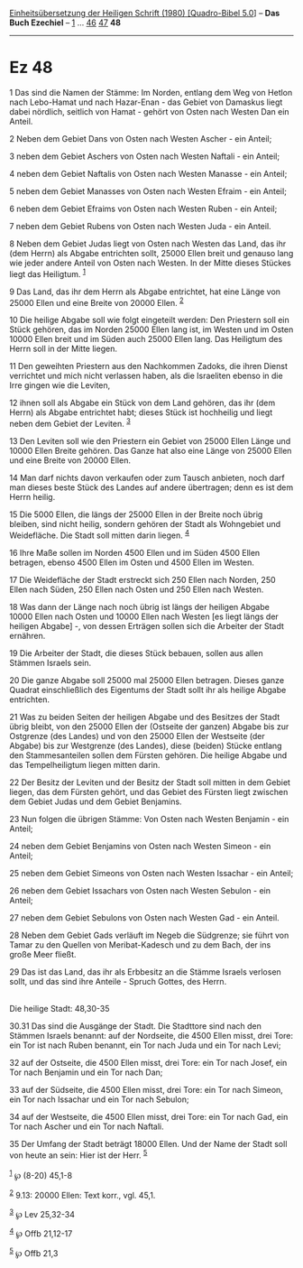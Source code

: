 :PROPERTIES:
:ID:       f1194a53-c992-4aff-81bc-778e6a4cbc7d
:END:
<<navbar>>
[[../index.html][Einheitsübersetzung der Heiligen Schrift (1980)
[Quadro-Bibel 5.0]]] -- *Das Buch Ezechiel* -- [[file:Ez_1.html][1]] ...
[[file:Ez_46.html][46]] [[file:Ez_47.html][47]] *48*

--------------

* Ez 48
  :PROPERTIES:
  :CUSTOM_ID: ez-48
  :END:

<<verses>>

<<v1>>
1 Das sind die Namen der Stämme: Im Norden, entlang dem Weg von Hetlon
nach Lebo-Hamat und nach Hazar-Enan - das Gebiet von Damaskus liegt
dabei nördlich, seitlich von Hamat - gehört von Osten nach Westen Dan
ein Anteil.

<<v2>>
2 Neben dem Gebiet Dans von Osten nach Westen Ascher - ein Anteil;

<<v3>>
3 neben dem Gebiet Aschers von Osten nach Westen Naftali - ein Anteil;

<<v4>>
4 neben dem Gebiet Naftalis von Osten nach Westen Manasse - ein Anteil;

<<v5>>
5 neben dem Gebiet Manasses von Osten nach Westen Efraim - ein Anteil;

<<v6>>
6 neben dem Gebiet Efraims von Osten nach Westen Ruben - ein Anteil;

<<v7>>
7 neben dem Gebiet Rubens von Osten nach Westen Juda - ein Anteil.

<<v8>>
8 Neben dem Gebiet Judas liegt von Osten nach Westen das Land, das ihr
(dem Herrn) als Abgabe entrichten sollt, 25000 Ellen breit und genauso
lang wie jeder andere Anteil von Osten nach Westen. In der Mitte dieses
Stückes liegt das Heiligtum. ^{[[#fn1][1]]}

<<v9>>
9 Das Land, das ihr dem Herrn als Abgabe entrichtet, hat eine Länge von
25000 Ellen und eine Breite von 20000 Ellen. ^{[[#fn2][2]]}

<<v10>>
10 Die heilige Abgabe soll wie folgt eingeteilt werden: Den Priestern
soll ein Stück gehören, das im Norden 25000 Ellen lang ist, im Westen
und im Osten 10000 Ellen breit und im Süden auch 25000 Ellen lang. Das
Heiligtum des Herrn soll in der Mitte liegen.

<<v11>>
11 Den geweihten Priestern aus den Nachkommen Zadoks, die ihren Dienst
verrichtet und mich nicht verlassen haben, als die Israeliten ebenso in
die Irre gingen wie die Leviten,

<<v12>>
12 ihnen soll als Abgabe ein Stück von dem Land gehören, das ihr (dem
Herrn) als Abgabe entrichtet habt; dieses Stück ist hochheilig und liegt
neben dem Gebiet der Leviten. ^{[[#fn3][3]]}

<<v13>>
13 Den Leviten soll wie den Priestern ein Gebiet von 25000 Ellen Länge
und 10000 Ellen Breite gehören. Das Ganze hat also eine Länge von 25000
Ellen und eine Breite von 20000 Ellen.

<<v14>>
14 Man darf nichts davon verkaufen oder zum Tausch anbieten, noch darf
man dieses beste Stück des Landes auf andere übertragen; denn es ist dem
Herrn heilig.

<<v15>>
15 Die 5000 Ellen, die längs der 25000 Ellen in der Breite noch übrig
bleiben, sind nicht heilig, sondern gehören der Stadt als Wohngebiet und
Weidefläche. Die Stadt soll mitten darin liegen. ^{[[#fn4][4]]}

<<v16>>
16 Ihre Maße sollen im Norden 4500 Ellen und im Süden 4500 Ellen
betragen, ebenso 4500 Ellen im Osten und 4500 Ellen im Westen.

<<v17>>
17 Die Weidefläche der Stadt erstreckt sich 250 Ellen nach Norden, 250
Ellen nach Süden, 250 Ellen nach Osten und 250 Ellen nach Westen.

<<v18>>
18 Was dann der Länge nach noch übrig ist längs der heiligen Abgabe
10000 Ellen nach Osten und 10000 Ellen nach Westen [es liegt längs der
heiligen Abgabe] -, von dessen Erträgen sollen sich die Arbeiter der
Stadt ernähren.

<<v19>>
19 Die Arbeiter der Stadt, die dieses Stück bebauen, sollen aus allen
Stämmen Israels sein.

<<v20>>
20 Die ganze Abgabe soll 25000 mal 25000 Ellen betragen. Dieses ganze
Quadrat einschließlich des Eigentums der Stadt sollt ihr als heilige
Abgabe entrichten.

<<v21>>
21 Was zu beiden Seiten der heiligen Abgabe und des Besitzes der Stadt
übrig bleibt, von den 25000 Ellen der (Ostseite der ganzen) Abgabe bis
zur Ostgrenze (des Landes) und von den 25000 Ellen der Westseite (der
Abgabe) bis zur Westgrenze (des Landes), diese (beiden) Stücke entlang
den Stammesanteilen sollen dem Fürsten gehören. Die heilige Abgabe und
das Tempelheiligtum liegen mitten darin.

<<v22>>
22 Der Besitz der Leviten und der Besitz der Stadt soll mitten in dem
Gebiet liegen, das dem Fürsten gehört, und das Gebiet des Fürsten liegt
zwischen dem Gebiet Judas und dem Gebiet Benjamins.

<<v23>>
23 Nun folgen die übrigen Stämme: Von Osten nach Westen Benjamin - ein
Anteil;

<<v24>>
24 neben dem Gebiet Benjamins von Osten nach Westen Simeon - ein Anteil;

<<v25>>
25 neben dem Gebiet Simeons von Osten nach Westen Issachar - ein Anteil;

<<v26>>
26 neben dem Gebiet Issachars von Osten nach Westen Sebulon - ein
Anteil;

<<v27>>
27 neben dem Gebiet Sebulons von Osten nach Westen Gad - ein Anteil.

<<v28>>
28 Neben dem Gebiet Gads verläuft im Negeb die Südgrenze; sie führt von
Tamar zu den Quellen von Meribat-Kadesch und zu dem Bach, der ins große
Meer fließt.

<<v29>>
29 Das ist das Land, das ihr als Erbbesitz an die Stämme Israels
verlosen sollt, und das sind ihre Anteile - Spruch Gottes, des Herrn.\\
\\

<<v30.31>>
**** Die heilige Stadt: 48,30-35
     :PROPERTIES:
     :CUSTOM_ID: die-heilige-stadt-4830-35
     :END:
30.31 Das sind die Ausgänge der Stadt. Die Stadttore sind nach den
Stämmen Israels benannt: auf der Nordseite, die 4500 Ellen misst, drei
Tore: ein Tor ist nach Ruben benannt, ein Tor nach Juda und ein Tor nach
Levi;

<<v32>>
32 auf der Ostseite, die 4500 Ellen misst, drei Tore: ein Tor nach
Josef, ein Tor nach Benjamin und ein Tor nach Dan;

<<v33>>
33 auf der Südseite, die 4500 Ellen misst, drei Tore: ein Tor nach
Simeon, ein Tor nach Issachar und ein Tor nach Sebulon;

<<v34>>
34 auf der Westseite, die 4500 Ellen misst, drei Tore: ein Tor nach Gad,
ein Tor nach Ascher und ein Tor nach Naftali.

<<v35>>
35 Der Umfang der Stadt beträgt 18000 Ellen. Und der Name der Stadt soll
von heute an sein: Hier ist der Herr. ^{[[#fn5][5]]}\\
\\

^{[[#fnm1][1]]} ℘ (8-20) 45,1-8

^{[[#fnm2][2]]} 9.13: 20000 Ellen: Text korr., vgl. 45,1.

^{[[#fnm3][3]]} ℘ Lev 25,32-34

^{[[#fnm4][4]]} ℘ Offb 21,12-17

^{[[#fnm5][5]]} ℘ Offb 21,3
